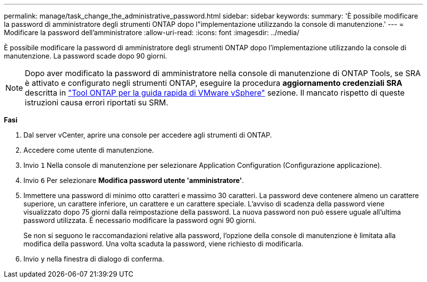 ---
permalink: manage/task_change_the_administrative_password.html 
sidebar: sidebar 
keywords:  
summary: 'È possibile modificare la password di amministratore degli strumenti ONTAP dopo l"implementazione utilizzando la console di manutenzione.' 
---
= Modificare la password dell'amministratore
:allow-uri-read: 
:icons: font
:imagesdir: ../media/


[role="lead"]
È possibile modificare la password di amministratore degli strumenti ONTAP dopo l'implementazione utilizzando la console di manutenzione. La password scade dopo 90 giorni.


NOTE: Dopo aver modificato la password di amministratore nella console di manutenzione di ONTAP Tools, se SRA è attivato e configurato negli strumenti ONTAP, eseguire la procedura *aggiornamento credenziali SRA* descritta in link:../qsg.html["Tool ONTAP per la guida rapida di VMware vSphere"] sezione. Il mancato rispetto di queste istruzioni causa errori riportati su SRM.

*Fasi*

. Dal server vCenter, aprire una console per accedere agli strumenti di ONTAP.
. Accedere come utente di manutenzione.
. Invio `1` Nella console di manutenzione per selezionare Application Configuration (Configurazione applicazione).
. Invio `6` Per selezionare *Modifica password utente 'amministratore'*.
. Immettere una password di minimo otto caratteri e massimo 30 caratteri. La password deve contenere almeno un carattere superiore, un carattere inferiore, un carattere e un carattere speciale. L'avviso di scadenza della password viene visualizzato dopo 75 giorni dalla reimpostazione della password. La nuova password non può essere uguale all'ultima password utilizzata. È necessario modificare la password ogni 90 giorni.
+
Se non si seguono le raccomandazioni relative alla password, l'opzione della console di manutenzione è limitata alla modifica della password. Una volta scaduta la password, viene richiesto di modificarla.

. Invio `y` nella finestra di dialogo di conferma.

